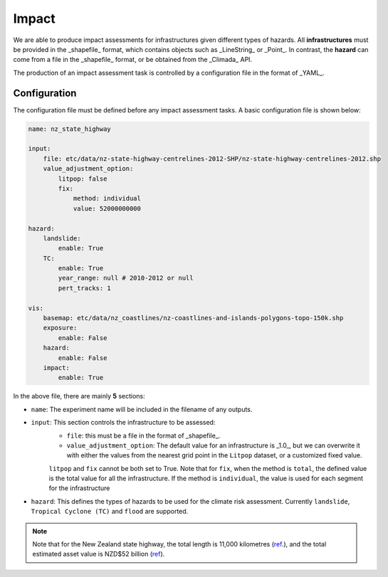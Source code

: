 Impact
===================================

We are able to produce impact assessments for infrastructures given different types of hazards.
All **infrastructures** must be provided in the _shapefile_ format, which contains objects such as _LineString_ or _Point_. 
In contrast, the **hazard** can come from a file in the _shapefile_ format, or be obtained from the _Climada_ API.

The production of an impact assessment task is controlled by a configuration file in the format of _YAML_.

Configuration
^^^^^^^^^
The configuration file must be defined before any impact assessment tasks. A basic configuration file is shown below:

.. code-block:: yaml

    name: nz_state_highway

    input:
        file: etc/data/nz-state-highway-centrelines-2012-SHP/nz-state-highway-centrelines-2012.shp
        value_adjustment_option: 
            litpop: false
            fix: 
                method: individual
                value: 52000000000

    hazard:
        landslide:
            enable: True
        TC:
            enable: True
            year_range: null # 2010-2012 or null
            pert_tracks: 1

    vis:
        basemap: etc/data/nz_coastlines/nz-coastlines-and-islands-polygons-topo-150k.shp
        exposure:
            enable: False
        hazard:
            enable: False
        impact:
            enable: True


In the above file, there are mainly **5** sections:

- ``name``: The experiment name will be included in the filename of any outputs.
- ``input``: This section controls the infrastructure to be assessed:
    - ``file``: this must be a file in the format of _shapefile_.
    - ``value_adjustment_option``: The default value for an infrastructure is _1.0_, but we can overwrite it with either the values from the nearest grid point in the ``Litpop`` dataset, or a customized fixed value. 
    ``litpop`` and ``fix`` cannot be both set to True. 
    Note that for ``fix``, when the method is ``total``, the defined value is the total value for all the infrastructure. 
    If the method is ``individual``, the value is used for each segment for the infrastructure 
- ``hazard``: This defines the types of hazards to be used for the climate risk assessment. Currently ``landslide``, ``Tropical Cyclone (TC)`` and ``flood`` are supported.


.. note::

   Note that for the New Zealand state highway, the total length is 11,000 kilometres (`ref <https://www.nzta.govt.nz/roads-and-rail/research-and-data/state-highway-frequently-asked-questions/>`_.), and
   the total estimated asset value is NZD$52 billion (`ref <https://www.nzta.govt.nz/planning-and-investment/national-land-transport-programme/2021-24-nltp/activity-classes/state-highway-maintenance/>`_).